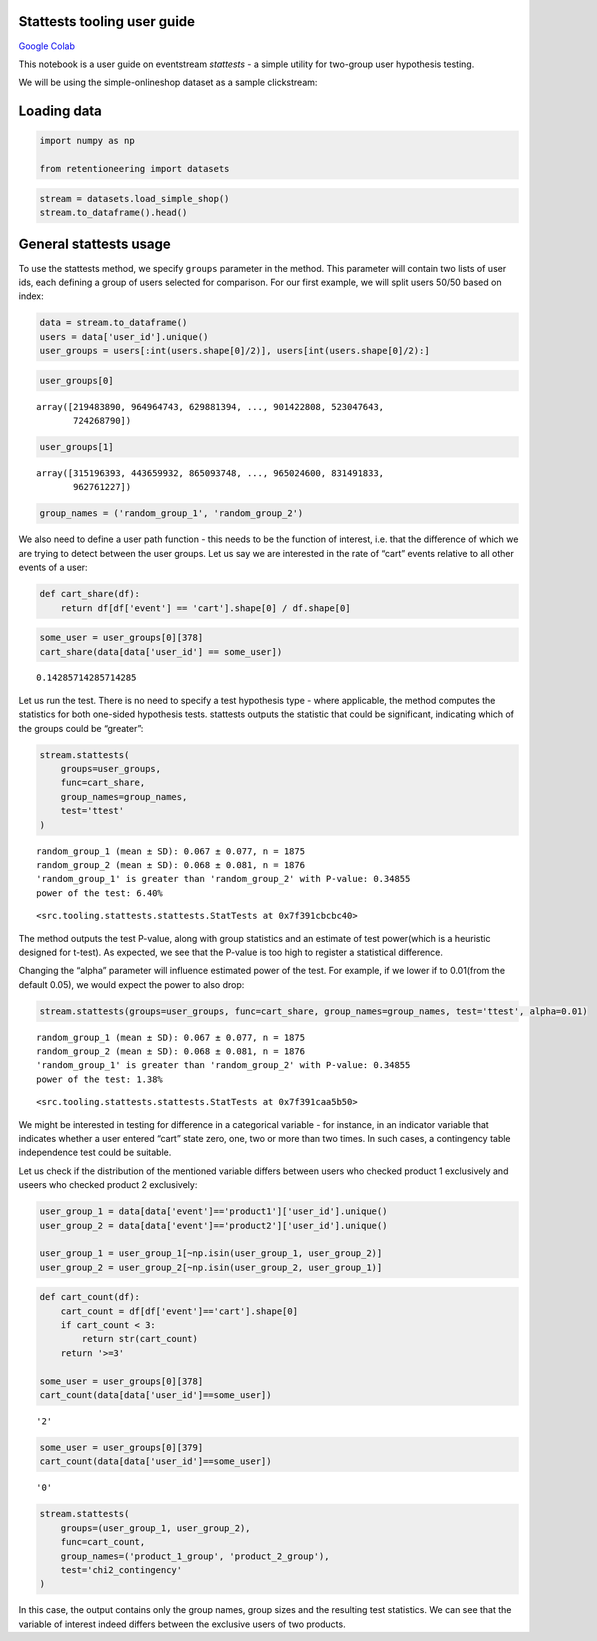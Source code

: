 Stattests tooling user guide
----------------------------

`Google Colab <https://colab.research.google.com/drive/1u0s-aMMnYrufmSTvLFtA1JS7nYBwfqwx?usp=share_link>`_

This notebook is a user guide on eventstream *stattests* - a simple
utility for two-group user hypothesis testing.

We will be using the simple-onlineshop dataset as a sample clickstream:


Loading data
------------

.. code:: ipython3

    import numpy as np

    from retentioneering import datasets

.. code:: ipython3

    stream = datasets.load_simple_shop()
    stream.to_dataframe().head()




.. raw:: html


      <div id="df-535416c3-59fa-4e27-a6bd-a58b96a91408">
        <div class="colab-df-container">
          <div>
    <style scoped>
        .dataframe tbody tr th:only-of-type {
            vertical-align: middle;
        }

        .dataframe tbody tr th {
            vertical-align: top;
        }

        .dataframe thead th {
            text-align: right;
        }
    </style>
    <table border="1" class="dataframe">
      <thead>
        <tr style="text-align: right;">
          <th></th>
          <th>event_id</th>
          <th>event_type</th>
          <th>event_index</th>
          <th>event</th>
          <th>timestamp</th>
          <th>user_id</th>
        </tr>
      </thead>
      <tbody>
        <tr>
          <th>0</th>
          <td>297683c8-a576-4138-92e5-f47923bc566e</td>
          <td>raw</td>
          <td>0</td>
          <td>catalog</td>
          <td>2019-11-01 17:59:13.273932</td>
          <td>219483890</td>
        </tr>
        <tr>
          <th>1</th>
          <td>fca8899d-5da3-4f99-80fd-27e5751aef73</td>
          <td>raw</td>
          <td>1</td>
          <td>product1</td>
          <td>2019-11-01 17:59:28.459271</td>
          <td>219483890</td>
        </tr>
        <tr>
          <th>2</th>
          <td>1e416f4e-a7c4-4e51-a9b6-bbe53d1cc4fb</td>
          <td>raw</td>
          <td>2</td>
          <td>cart</td>
          <td>2019-11-01 17:59:29.502214</td>
          <td>219483890</td>
        </tr>
        <tr>
          <th>3</th>
          <td>ef8ee4e2-c9de-4642-83b8-0c48b9a99341</td>
          <td>raw</td>
          <td>3</td>
          <td>catalog</td>
          <td>2019-11-01 17:59:32.557029</td>
          <td>219483890</td>
        </tr>
        <tr>
          <th>4</th>
          <td>b9c8591e-932c-4c61-a261-b05d8ad1753d</td>
          <td>raw</td>
          <td>4</td>
          <td>catalog</td>
          <td>2019-11-01 21:38:19.283663</td>
          <td>964964743</td>
        </tr>
      </tbody>
    </table>
    </div>
          <button class="colab-df-convert" onclick="convertToInteractive('df-535416c3-59fa-4e27-a6bd-a58b96a91408')"
                  title="Convert this dataframe to an interactive table."
                  style="display:none;">

      <svg xmlns="http://www.w3.org/2000/svg" height="24px"viewBox="0 0 24 24"
           width="24px">
        <path d="M0 0h24v24H0V0z" fill="none"/>
        <path d="M18.56 5.44l.94 2.06.94-2.06 2.06-.94-2.06-.94-.94-2.06-.94 2.06-2.06.94zm-11 1L8.5 8.5l.94-2.06 2.06-.94-2.06-.94L8.5 2.5l-.94 2.06-2.06.94zm10 10l.94 2.06.94-2.06 2.06-.94-2.06-.94-.94-2.06-.94 2.06-2.06.94z"/><path d="M17.41 7.96l-1.37-1.37c-.4-.4-.92-.59-1.43-.59-.52 0-1.04.2-1.43.59L10.3 9.45l-7.72 7.72c-.78.78-.78 2.05 0 2.83L4 21.41c.39.39.9.59 1.41.59.51 0 1.02-.2 1.41-.59l7.78-7.78 2.81-2.81c.8-.78.8-2.07 0-2.86zM5.41 20L4 18.59l7.72-7.72 1.47 1.35L5.41 20z"/>
      </svg>
          </button>

      <style>
        .colab-df-container {
          display:flex;
          flex-wrap:wrap;
          gap: 12px;
        }

        .colab-df-convert {
          background-color: #E8F0FE;
          border: none;
          border-radius: 50%;
          cursor: pointer;
          display: none;
          fill: #1967D2;
          height: 32px;
          padding: 0 0 0 0;
          width: 32px;
        }

        .colab-df-convert:hover {
          background-color: #E2EBFA;
          box-shadow: 0px 1px 2px rgba(60, 64, 67, 0.3), 0px 1px 3px 1px rgba(60, 64, 67, 0.15);
          fill: #174EA6;
        }

        [theme=dark] .colab-df-convert {
          background-color: #3B4455;
          fill: #D2E3FC;
        }

        [theme=dark] .colab-df-convert:hover {
          background-color: #434B5C;
          box-shadow: 0px 1px 3px 1px rgba(0, 0, 0, 0.15);
          filter: drop-shadow(0px 1px 2px rgba(0, 0, 0, 0.3));
          fill: #FFFFFF;
        }
      </style>

          <script>
            const buttonEl =
              document.querySelector('#df-535416c3-59fa-4e27-a6bd-a58b96a91408 button.colab-df-convert');
            buttonEl.style.display =
              google.colab.kernel.accessAllowed ? 'block' : 'none';

            async function convertToInteractive(key) {
              const element = document.querySelector('#df-535416c3-59fa-4e27-a6bd-a58b96a91408');
              const dataTable =
                await google.colab.kernel.invokeFunction('convertToInteractive',
                                                         [key], {});
              if (!dataTable) return;

              const docLinkHtml = 'Like what you see? Visit the ' +
                '<a target="_blank" href=https://colab.research.google.com/notebooks/data_table.ipynb>data table notebook</a>'
                + ' to learn more about interactive tables.';
              element.innerHTML = '';
              dataTable['output_type'] = 'display_data';
              await google.colab.output.renderOutput(dataTable, element);
              const docLink = document.createElement('div');
              docLink.innerHTML = docLinkHtml;
              element.appendChild(docLink);
            }
          </script>
        </div>
      </div>




General stattests usage
-----------------------

To use the stattests method, we specify ``groups`` parameter in the
method. This parameter will contain two lists of user ids, each defining
a group of users selected for comparison. For our first example, we will
split users 50/50 based on index:

.. code:: ipython3

    data = stream.to_dataframe()
    users = data['user_id'].unique()
    user_groups = users[:int(users.shape[0]/2)], users[int(users.shape[0]/2):]

.. code:: ipython3

    user_groups[0]




.. parsed-literal::

    array([219483890, 964964743, 629881394, ..., 901422808, 523047643,
           724268790])



.. code:: ipython3

    user_groups[1]




.. parsed-literal::

    array([315196393, 443659932, 865093748, ..., 965024600, 831491833,
           962761227])



.. code:: ipython3

    group_names = ('random_group_1', 'random_group_2')

We also need to define a user path function - this needs to be the
function of interest, i.e. that the difference of which we are trying to
detect between the user groups. Let us say we are interested in the rate
of “cart” events relative to all other events of a user:

.. code:: ipython3

    def cart_share(df):
        return df[df['event'] == 'cart'].shape[0] / df.shape[0]

.. code:: ipython3

    some_user = user_groups[0][378]
    cart_share(data[data['user_id'] == some_user])




.. parsed-literal::

    0.14285714285714285



Let us run the test. There is no need to specify a test hypothesis type
- where applicable, the method computes the statistics for both
one-sided hypothesis tests. stattests outputs the statistic that could
be significant, indicating which of the groups could be “greater”:

.. code:: ipython3

    stream.stattests(
        groups=user_groups,
        func=cart_share,
        group_names=group_names,
        test='ttest'
    )


.. parsed-literal::

    random_group_1 (mean ± SD): 0.067 ± 0.077, n = 1875
    random_group_2 (mean ± SD): 0.068 ± 0.081, n = 1876
    'random_group_1' is greater than 'random_group_2' with P-value: 0.34855
    power of the test: 6.40%




.. parsed-literal::

    <src.tooling.stattests.stattests.StatTests at 0x7f391cbcbc40>



The method outputs the test P-value, along with group statistics and an
estimate of test power(which is a heuristic designed for t-test). As
expected, we see that the P-value is too high to register a statistical
difference.

Changing the “alpha” parameter will influence estimated power of the
test. For example, if we lower if to 0.01(from the default 0.05), we
would expect the power to also drop:

.. code:: ipython3

    stream.stattests(groups=user_groups, func=cart_share, group_names=group_names, test='ttest', alpha=0.01)


.. parsed-literal::

    random_group_1 (mean ± SD): 0.067 ± 0.077, n = 1875
    random_group_2 (mean ± SD): 0.068 ± 0.081, n = 1876
    'random_group_1' is greater than 'random_group_2' with P-value: 0.34855
    power of the test: 1.38%




.. parsed-literal::

    <src.tooling.stattests.stattests.StatTests at 0x7f391caa5b50>



We might be interested in testing for difference in a categorical
variable - for instance, in an indicator variable that indicates whether
a user entered “cart” state zero, one, two or more than two times. In
such cases, a contingency table independence test could be suitable.

Let us check if the distribution of the mentioned variable differs
between users who checked product 1 exclusively and useers who checked
product 2 exclusively:

.. code:: ipython3

    user_group_1 = data[data['event']=='product1']['user_id'].unique()
    user_group_2 = data[data['event']=='product2']['user_id'].unique()

    user_group_1 = user_group_1[~np.isin(user_group_1, user_group_2)]
    user_group_2 = user_group_2[~np.isin(user_group_2, user_group_1)]

.. code:: ipython3

    def cart_count(df):
        cart_count = df[df['event']=='cart'].shape[0]
        if cart_count < 3:
            return str(cart_count)
        return '>=3'

    some_user = user_groups[0][378]
    cart_count(data[data['user_id']==some_user])




.. parsed-literal::

    '2'



.. code:: ipython3

    some_user = user_groups[0][379]
    cart_count(data[data['user_id']==some_user])




.. parsed-literal::

    '0'



.. code:: ipython3

    stream.stattests(
        groups=(user_group_1, user_group_2),
        func=cart_count,
        group_names=('product_1_group', 'product_2_group'),
        test='chi2_contingency'
    )

In this case, the output contains only the group names, group sizes and
the resulting test statistics. We can see that the variable of interest
indeed differs between the exclusive users of two products.

